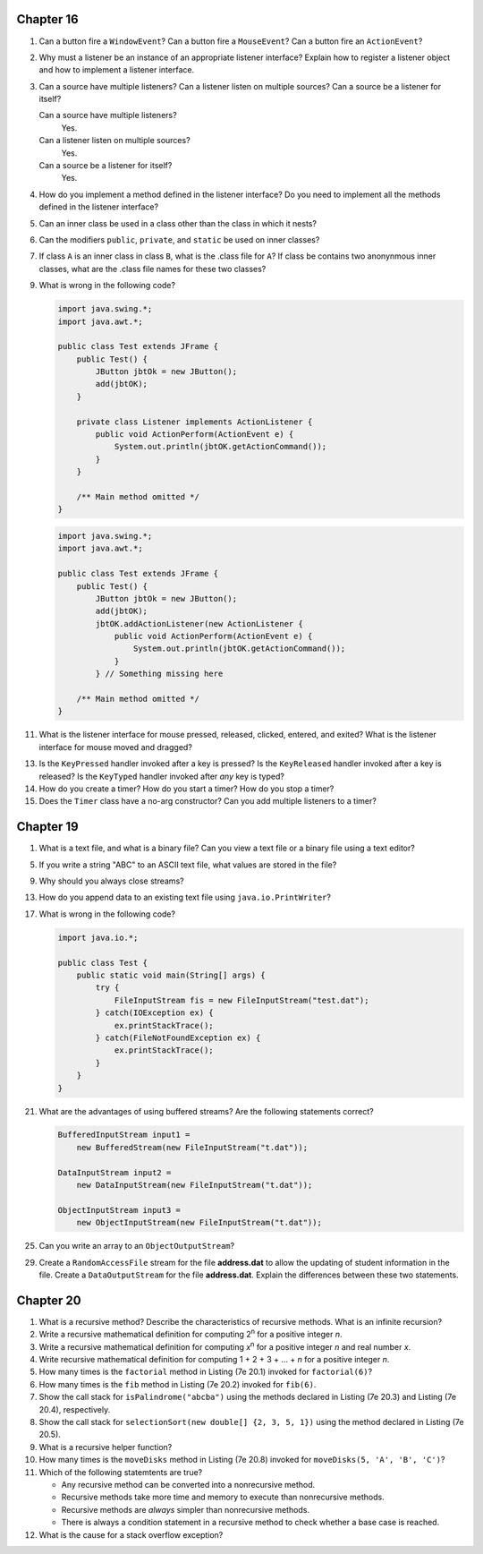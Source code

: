 Chapter 16
==========
1.  Can a button fire a ``WindowEvent``? Can a button fire a
    ``MouseEvent``? Can a button fire an ``ActionEvent``?
    
    

2.  Why must a listener be an instance of an appropriate listener
    interface? Explain how to register a listener object and how to
    implement a listener interface.
    
    

3.  Can a source have multiple listeners? Can a listener listen on
    multiple sources? Can a source be a listener for itself?
    
    Can a source have multiple listeners?
        Yes.
    
    Can a listener listen on multiple sources?
        Yes.
    
    Can a source be a listener for itself?
        Yes.

4.  How do you implement a method defined in the listener interface? Do
    you need to implement all the methods defined in the listener
    interface?
    
    

5.  Can an inner class be used in a class other than the class in which
    it nests?
    
    

6.  Can the modifiers ``public``, ``private``, and ``static`` be used
    on inner classes?
    
    

7.  If class ``A`` is an inner class in class ``B``, what is the .class
    file for ``A``? If class be contains two anonynmous inner classes,
    what are the .class file names for these two classes?
    
    

9.  What is wrong in the following code?
    
    .. code-block:: java
        
        import java.swing.*;
        import java.awt.*;
        
        public class Test extends JFrame {
            public Test() {
                JButton jbtOk = new JButton();
                add(jbtOK);
            }
            
            private class Listener implements ActionListener {
                public void ActionPerform(ActionEvent e) {
                    System.out.println(jbtOK.getActionCommand());
                }
            }
            
            /** Main method omitted */
        }
    
    .. code-block:: java
        
        import java.swing.*;
        import java.awt.*;
        
        public class Test extends JFrame {
            public Test() {
                JButton jbtOk = new JButton();
                add(jbtOK);
                jbtOK.addActionListener(new ActionListener {
                    public void ActionPerform(ActionEvent e) {
                        System.out.println(jbtOK.getActionCommand());
                    }
                } // Something missing here
            
            /** Main method omitted */
        }
    
    

11. What is the listener interface for mouse pressed, released,
    clicked, entered, and exited? What is the listener interface for
    mouse moved and dragged?
    
    

13. Is the ``KeyPressed`` handler invoked after a key is pressed? Is
    the ``KeyReleased`` handler invoked after a key is released? Is the
    ``KeyTyped`` handler invoked after *any* key is typed?
    
    

14. How do you create a timer? How do you start a timer? How do you
    stop a timer?
    
    

15. Does the ``Timer`` class have a no-arg constructor? Can you add
    multiple listeners to a timer?
    
    

Chapter 19
==========
1.  What is a text file, and what is a binary file? Can you view a text
    file or a binary file using a text editor?
    
    

5.  If you write a string "ABC" to an ASCII text file, what values are
    stored in the file?
    
    

9.  Why should you always close streams?
    
    

13. How do you append data to an existing text file using
    ``java.io.PrintWriter``?
    
    

17. What is wrong in the following code?
    
    .. code-block:: java
        
        import java.io.*;
        
        public class Test {
            public static void main(String[] args) {
                try {
                    FileInputStream fis = new FileInputStream("test.dat");
                } catch(IOException ex) {
                    ex.printStackTrace();
                } catch(FileNotFoundException ex) {
                    ex.printStackTrace();
                }
            }
        }
    
    

21. What are the advantages of using buffered streams? Are the
    following statements correct?
    
    .. code-block:: java
        
        BufferedInputStream input1 =
            new BufferedStream(new FileInputStream("t.dat"));
        
        DataInputStream input2 =
            new DataInputStream(new FileInputStream("t.dat"));
        
        ObjectInputStream input3 =
            new ObjectInputStream(new FileInputStream("t.dat"));
    
    

25. Can you write an array to an ``ObjectOutputStream``?
    
    

29. Create a ``RandomAccessFile`` stream for the file **address.dat**
    to allow the updating of student information in the file. Create a
    ``DataOutputStream`` for the file **address.dat**. Explain the
    differences between these two statements.
    
    

Chapter 20
==========
1.  What is a recursive method? Describe the characteristics of
    recursive methods. What is an infinite recursion?
    
    

2.  Write a recursive mathematical definition for computing
    2\ :sup:`n` for a positive integer *n*.
    
    

3.  Write a recursive mathematical definition for computing
    *x*\ :sup:`n` for a positive integer *n* and real number *x*.
    
    

4.  Write recursive mathematical definition for computing
    1 + 2 + 3 + ... + *n* for a positive integer *n*.
    
    

5.  How many times is the ``factorial`` method in Listing (7e 20.1)
    invoked for ``factorial(6)``?
    
    

6.  How many times is the ``fib`` method in Listing (7e 20.2) invoked
    for ``fib(6)``.
    
    

7.  Show the call stack for ``isPalindrome("abcba")`` using the
    methods declared in Listing (7e 20.3) and Listing (7e 20.4),
    respectively.
    
    

8.  Show the call stack for
    ``selectionSort(new double[] {2, 3, 5, 1})`` using the method
    declared in Listing (7e 20.5).
    
    

9.  What is a recursive helper function?
    
    

10. How many times is the ``moveDisks`` method in Listing (7e 20.8)
    invoked for ``moveDisks(5, 'A', 'B', 'C')``?
    
    

11. Which of the following statemtents are true?
    
    * Any recursive method can be converted into a nonrecursive method.
    * Recursive methods take more time and memory to execute than
      nonrecursive methods.
    * Recursive methods are *always* simpler than nonrecursive methods.
    * There is always a condition statement in a recursive method to
      check whether a base case is reached.
    
    

12. What is the cause for a stack overflow exception?
    
    

